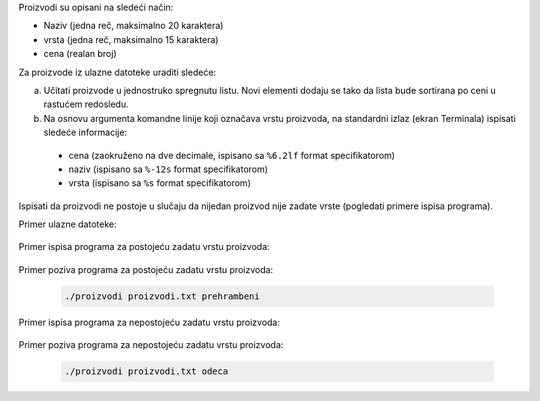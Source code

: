 Proizvodi su opisani na sledeći način:

* Naziv (jedna reč, maksimalno 20 karaktera)
* vrsta (jedna reč, maksimalno 15 karaktera)
* cena (realan broj)
  
Za proizvode iz ulazne datoteke uraditi sledeće:

a) Učitati proizvode u jednostruko spregnutu listu. Novi elementi dodaju se tako da lista bude sortirana po ceni u rastućem redosledu.
b) Na osnovu argumenta komandne linije koji označava vrstu proizvoda, na standardni izlaz (ekran Terminala) ispisati sledeće informacije:

  * cena  (zaokruženo na dve decimale, ispisano sa ``%6.2lf`` format specifikatorom)
  * naziv (ispisano sa ``%-12s`` format specifikatorom)
  * vrsta (ispisano sa ``%s`` format specifikatorom)

Ispisati da proizvodi ne postoje u slučaju da nijedan proizvod nije zadate vrste (pogledati primere ispisa programa).

Primer ulazne datoteke:

  .. literalinclude:: proizvodi.txt

Primer ispisa programa za postojeću zadatu vrstu proizvoda:

  .. literalinclude:: ispis-postoji-vrsta.txt

Primer poziva programa za postojeću zadatu vrstu proizvoda:

  .. code-block:: bash

    ./proizvodi proizvodi.txt prehrambeni

Primer ispisa programa za nepostojeću zadatu vrstu proizvoda:

  .. literalinclude:: ispis-ne-postoji-vrsta.txt

Primer poziva programa za nepostojeću zadatu vrstu proizvoda:

  .. code-block:: bash

     ./proizvodi proizvodi.txt odeca


